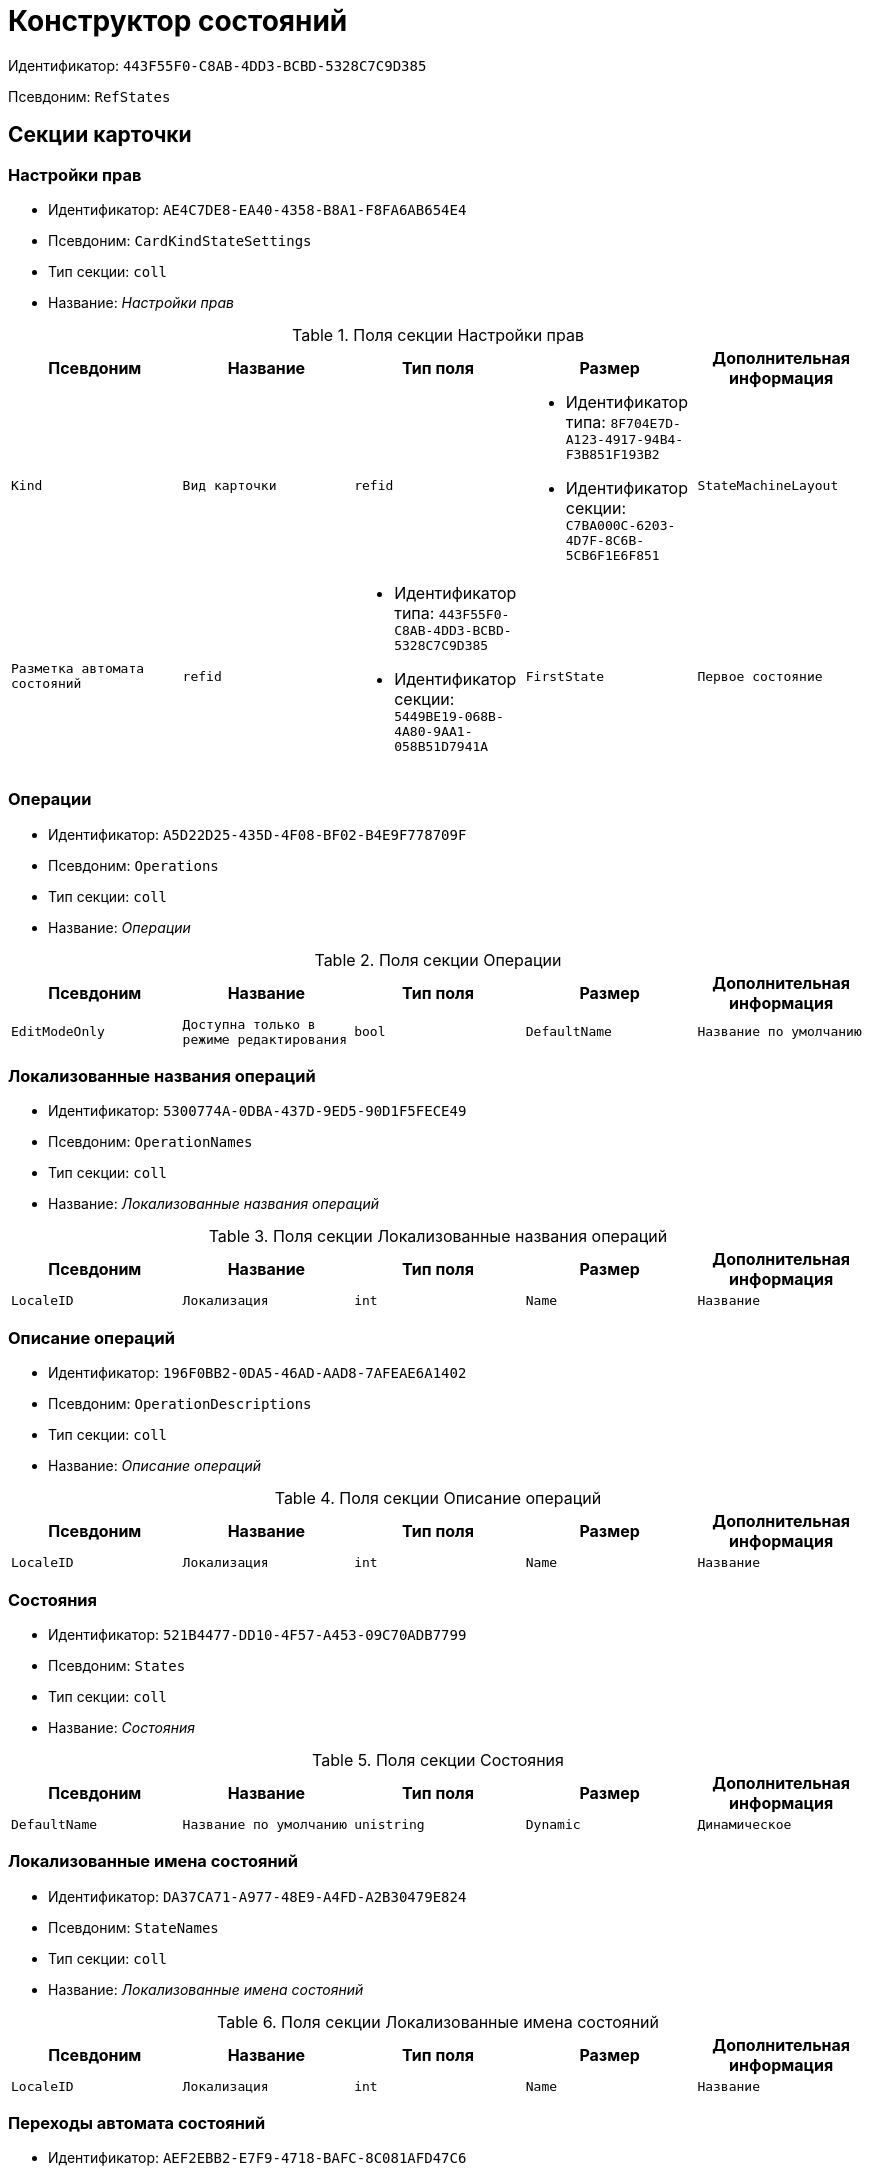 = Конструктор состояний

Идентификатор: `443F55F0-C8AB-4DD3-BCBD-5328C7C9D385`

Псевдоним: `RefStates`

== Секции карточки

=== Настройки прав

* Идентификатор: `AE4C7DE8-EA40-4358-B8A1-F8FA6AB654E4`

* Псевдоним: `CardKindStateSettings`

* Тип секции: `coll`

* Название: _Настройки прав_

.Поля секции Настройки прав
|===
|Псевдоним|Название|Тип поля|Размер|Дополнительная информация 

a|`Kind`
a|`Вид карточки`
a|`refid`
a|* Идентификатор типа: `8F704E7D-A123-4917-94B4-F3B851F193B2`
* Идентификатор секции: `C7BA000C-6203-4D7F-8C6B-5CB6F1E6F851`



a|`StateMachineLayout`
a|`Разметка автомата состояний`
a|`refid`
a|* Идентификатор типа: `443F55F0-C8AB-4DD3-BCBD-5328C7C9D385`
* Идентификатор секции: `5449BE19-068B-4A80-9AA1-058B51D7941A`



a|`FirstState`
a|`Первое состояние`
a|`refid`
a|* Идентификатор типа: `443F55F0-C8AB-4DD3-BCBD-5328C7C9D385`
* Идентификатор секции: `521B4477-DD10-4F57-A453-09C70ADB7799`



|===
=== Операции

* Идентификатор: `A5D22D25-435D-4F08-BF02-B4E9F778709F`

* Псевдоним: `Operations`

* Тип секции: `coll`

* Название: _Операции_

.Поля секции Операции
|===
|Псевдоним|Название|Тип поля|Размер|Дополнительная информация 

a|`EditModeOnly`
a|`Доступна только в режиме редактирования`
a|`bool`

a|`DefaultName`
a|`Название по умолчанию`
a|`unistring`

a|`BuiltInOperation`
a|`Встроенная операция`
a|`uniqueid`

|===
=== Локализованные названия операций

* Идентификатор: `5300774A-0DBA-437D-9ED5-90D1F5FECE49`

* Псевдоним: `OperationNames`

* Тип секции: `coll`

* Название: _Локализованные названия операций_

.Поля секции Локализованные названия операций
|===
|Псевдоним|Название|Тип поля|Размер|Дополнительная информация 

a|`LocaleID`
a|`Локализация`
a|`int`

a|`Name`
a|`Название`
a|`unistring`

|===
=== Описание операций

* Идентификатор: `196F0BB2-0DA5-46AD-AAD8-7AFEAE6A1402`

* Псевдоним: `OperationDescriptions`

* Тип секции: `coll`

* Название: _Описание операций_

.Поля секции Описание операций
|===
|Псевдоним|Название|Тип поля|Размер|Дополнительная информация 

a|`LocaleID`
a|`Локализация`
a|`int`

a|`Name`
a|`Название`
a|`unistring`

|===
=== Состояния

* Идентификатор: `521B4477-DD10-4F57-A453-09C70ADB7799`

* Псевдоним: `States`

* Тип секции: `coll`

* Название: _Состояния_

.Поля секции Состояния
|===
|Псевдоним|Название|Тип поля|Размер|Дополнительная информация 

a|`DefaultName`
a|`Название по умолчанию`
a|`unistring`

a|`Dynamic`
a|`Динамическое`
a|`bool`

a|`BuiltInState`
a|`Встроенное состояние`
a|`uniqueid`

|===
=== Локализованные имена состояний

* Идентификатор: `DA37CA71-A977-48E9-A4FD-A2B30479E824`

* Псевдоним: `StateNames`

* Тип секции: `coll`

* Название: _Локализованные имена состояний_

.Поля секции Локализованные имена состояний
|===
|Псевдоним|Название|Тип поля|Размер|Дополнительная информация 

a|`LocaleID`
a|`Локализация`
a|`int`

a|`Name`
a|`Название`
a|`unistring`

|===
=== Переходы автомата состояний

* Идентификатор: `AEF2EBB2-E7F9-4718-BAFC-8C081AFD47C6`

* Псевдоним: `StateMachineBranches`

* Тип секции: `coll`

* Название: _Переходы автомата состояний_

.Поля секции Переходы автомата состояний
|===
|Псевдоним|Название|Тип поля|Размер|Дополнительная информация 

a|`StartState`
a|`Начальное состояние`
a|`refid`
a|* Идентификатор типа: `443F55F0-C8AB-4DD3-BCBD-5328C7C9D385`
* Идентификатор секции: `521B4477-DD10-4F57-A453-09C70ADB7799`



a|`EndState`
a|`Конечное состояние`
a|`refid`
a|* Идентификатор типа: `443F55F0-C8AB-4DD3-BCBD-5328C7C9D385`
* Идентификатор секции: `521B4477-DD10-4F57-A453-09C70ADB7799`



a|`Operation`
a|`Операция`
a|`refid`
a|* Идентификатор типа: `443F55F0-C8AB-4DD3-BCBD-5328C7C9D385`
* Идентификатор секции: `A5D22D25-435D-4F08-BF02-B4E9F778709F`



a|`BranchType`
a|`Тип перехода`
a|`enum`
a|.Значения
* Без перехода = 0
* Простая смена состояния = 1
* Смена состояния по скрипту = 2


a|`Script`
a|`Скрипт`
a|`refid`
a|* Идентификатор типа: `9B2571E0-A3F7-44AF-A1E6-7631367BC556`
* Идентификатор секции: `AEE78B67-A784-4233-B03E-FDD3B1946335`



a|`Default`
a|`По умолчанию`
a|`bool`

a|`BuiltInBranch`
a|`Встроенный переход`
a|`uniqueid`

a|`HotKey`
a|`Горячая клавиша`
a|`int`

|===
=== Разметки автомата состояний

* Идентификатор: `5449BE19-068B-4A80-9AA1-058B51D7941A`

* Псевдоним: `StateMachineLayouts`

* Тип секции: `coll`

* Название: _Разметки автомата состояний_

.Поля секции Разметки автомата состояний
|===
|Псевдоним|Название|Тип поля|Размер|Дополнительная информация 

a|`StateMachineLayout`
a|`Разметка автомата состояний`
a|`unitext`

a|`StateMachineLayoutFileID`
a|`Идентификатор файла разметки машины состояний`
a|`fileid`

|===
